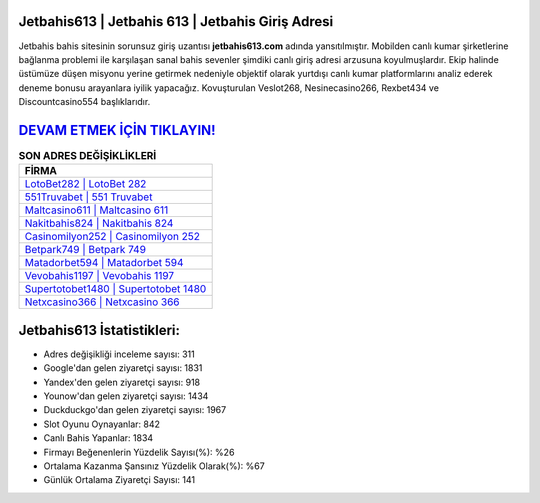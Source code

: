 ﻿Jetbahis613 | Jetbahis 613 | Jetbahis Giriş Adresi
===================================

.. image:: images/jetbahis-giris.jpg
   :width: 600
   
Jetbahis bahis sitesinin sorunsuz giriş uzantısı **jetbahis613.com** adında yansıtılmıştır. Mobilden canlı kumar şirketlerine bağlanma problemi ile karşılaşan sanal bahis sevenler şimdiki canlı giriş adresi arzusuna koyulmuşlardır. Ekip halinde üstümüze düşen misyonu yerine getirmek nedeniyle objektif olarak yurtdışı canlı kumar platformlarını analiz ederek deneme bonusu arayanlara iyilik yapacağız. Kovuşturulan Veslot268, Nesinecasino266, Rexbet434 ve Discountcasino554 başlıklarıdır.

`DEVAM ETMEK İÇİN TIKLAYIN! <https://uclck.me/gonow>`_
==============

.. list-table:: **SON ADRES DEĞİŞİKLİKLERİ**
   :widths: 100
   :header-rows: 1

   * - FİRMA
   * - `LotoBet282 | LotoBet 282 <lotobet282-lotobet-282-lotobet-giris-adresi.html>`_
   * - `551Truvabet | 551 Truvabet <551truvabet-551-truvabet-truvabet-giris-adresi.html>`_
   * - `Maltcasino611 | Maltcasino 611 <maltcasino611-maltcasino-611-maltcasino-giris-adresi.html>`_	 
   * - `Nakitbahis824 | Nakitbahis 824 <nakitbahis824-nakitbahis-824-nakitbahis-giris-adresi.html>`_	 
   * - `Casinomilyon252 | Casinomilyon 252 <casinomilyon252-casinomilyon-252-casinomilyon-giris-adresi.html>`_ 
   * - `Betpark749 | Betpark 749 <betpark749-betpark-749-betpark-giris-adresi.html>`_
   * - `Matadorbet594 | Matadorbet 594 <matadorbet594-matadorbet-594-matadorbet-giris-adresi.html>`_	 
   * - `Vevobahis1197 | Vevobahis 1197 <vevobahis1197-vevobahis-1197-vevobahis-giris-adresi.html>`_
   * - `Supertotobet1480 | Supertotobet 1480 <supertotobet1480-supertotobet-1480-supertotobet-giris-adresi.html>`_
   * - `Netxcasino366 | Netxcasino 366 <netxcasino366-netxcasino-366-netxcasino-giris-adresi.html>`_
	 
Jetbahis613 İstatistikleri:
===================================	 
* Adres değişikliği inceleme sayısı: 311
* Google'dan gelen ziyaretçi sayısı: 1831
* Yandex'den gelen ziyaretçi sayısı: 918
* Younow'dan gelen ziyaretçi sayısı: 1434
* Duckduckgo'dan gelen ziyaretçi sayısı: 1967
* Slot Oyunu Oynayanlar: 842
* Canlı Bahis Yapanlar: 1834
* Firmayı Beğenenlerin Yüzdelik Sayısı(%): %26
* Ortalama Kazanma Şansınız Yüzdelik Olarak(%): %67
* Günlük Ortalama Ziyaretçi Sayısı: 141
